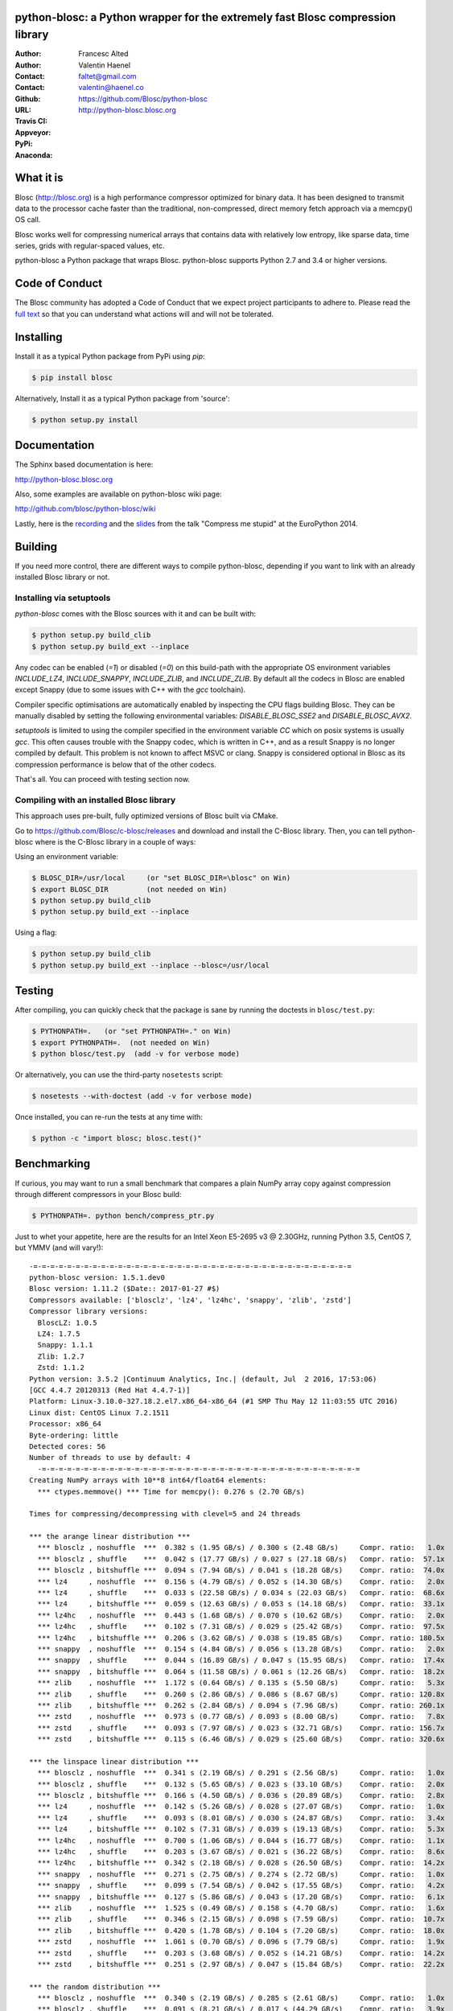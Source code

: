 python-blosc: a Python wrapper for the extremely fast Blosc compression library
===============================================================================

:Author: Francesc Alted
:Author: Valentin Haenel
:Contact: faltet@gmail.com
:Contact: valentin@haenel.co
:Github: https://github.com/Blosc/python-blosc
:URL: http://python-blosc.blosc.org
:Travis CI: |travis|
:Appveyor: |appveyor|
:PyPi: |version|
:Anaconda: |anaconda|

.. |travis| image:: https://travis-ci.org/Blosc/python-blosc.png?branch=master
        :target: https://travis-ci.org/Blosc/python-blosc
.. |appveyor| image:: https://ci.appveyor.com/api/projects/status/dexdkko8omge6o3s/branch/master?svg=true
        :target: https://ci.appveyor.com/project/FrancescAlted/python-blosc/branch/master
.. |version| image:: https://img.shields.io/pypi/v/blosc.png
        :target: https://pypi.python.org/pypi/blosc
.. |anaconda| image:: https://anaconda.org/conda-forge/python-blosc/badges/version.svg
        :target: https://anaconda.org/conda-forge/python-blosc



What it is
==========

Blosc (http://blosc.org) is a high performance compressor optimized for
binary data.  It has been designed to transmit data to the processor
cache faster than the traditional, non-compressed, direct memory fetch
approach via a memcpy() OS call.

Blosc works well for compressing numerical arrays that contains data
with relatively low entropy, like sparse data, time series, grids with
regular-spaced values, etc.

python-blosc a Python package that wraps Blosc.  python-blosc supports
Python 2.7 and 3.4 or higher versions.


Code of Conduct
===============

The Blosc community has adopted a Code of Conduct that we expect project
participants to adhere to.  Please read the `full text <CODE_OF_CONDUCT.md>`_
so that you can understand what actions will and will not be tolerated.

Installing
==========

Install it as a typical Python package from PyPi using `pip`:

.. code-block:: console

    $ pip install blosc

Alternatively, Install it as a typical Python package from 'source':

.. code-block:: console

    $ python setup.py install


Documentation
=============

The Sphinx based documentation is here:

http://python-blosc.blosc.org

Also, some examples are available on python-blosc wiki page:

http://github.com/blosc/python-blosc/wiki

Lastly, here is the `recording
<https://www.youtube.com/watch?v=rilU44j_wUU&list=PLNkWzv63CorW83NY3U93gUar645jTXpJF&index=15>`_
and the `slides
<http://www.blosc.org/docs/haenel-ep14-compress-me-stupid.pdf>`_ from the talk
"Compress me stupid" at the EuroPython 2014.

Building
========

If you need more control, there are different ways to compile python-blosc,
depending if you want to link with an already installed Blosc library or not.


Installing via setuptools
-------------------------

`python-blosc` comes with the Blosc sources with it and can be built with:

.. code-block:: console

    $ python setup.py build_clib
    $ python setup.py build_ext --inplace

Any codec can be enabled (`=1`) or disabled (`=0`) on this build-path with the appropriate
OS environment variables `INCLUDE_LZ4`, `INCLUDE_SNAPPY`, `INCLUDE_ZLIB`, and 
`INCLUDE_ZLIB`. By default all the codecs in Blosc are enabled except Snappy 
(due to some issues with C++ with the `gcc` toolchain).

Compiler specific optimisations are automatically enabled by inspecting
the CPU flags building Blosc. They can be manually disabled by setting
the following environmental variables: `DISABLE_BLOSC_SSE2` and
`DISABLE_BLOSC_AVX2`.

`setuptools` is limited to using the compiler specified in the environment 
variable `CC` which on posix systems is usually `gcc`. This often causes 
trouble with the Snappy codec, which is written in C++, and as a result Snappy
is no longer compiled by default. This problem is not known to affect MSVC or 
clang. Snappy is considered optional in Blosc as its compression performance 
is below that of the other codecs.

That's all. You can proceed with testing section now.


Compiling with an installed Blosc library
-----------------------------------------

This approach uses pre-built, fully optimized versions of Blosc built via
CMake. 

Go to https://github.com/Blosc/c-blosc/releases and download and install
the C-Blosc library.  Then, you can tell python-blosc where is the
C-Blosc library in a couple of ways:

Using an environment variable:

.. code-block:: console

    $ BLOSC_DIR=/usr/local     (or "set BLOSC_DIR=\blosc" on Win)
    $ export BLOSC_DIR         (not needed on Win)
    $ python setup.py build_clib
    $ python setup.py build_ext --inplace
 
Using a flag:

.. code-block:: console

    $ python setup.py build_clib
    $ python setup.py build_ext --inplace --blosc=/usr/local


Testing
=======

After compiling, you can quickly check that the package is sane by
running the doctests in ``blosc/test.py``:

.. code-block:: console

    $ PYTHONPATH=.   (or "set PYTHONPATH=." on Win)
    $ export PYTHONPATH=.  (not needed on Win)
    $ python blosc/test.py  (add -v for verbose mode)

Or alternatively, you can use the third-party ``nosetests`` script:

.. code-block:: console

    $ nosetests --with-doctest (add -v for verbose mode)

Once installed, you can re-run the tests at any time with:

.. code-block:: console

    $ python -c "import blosc; blosc.test()"

Benchmarking
============

If curious, you may want to run a small benchmark that compares a plain
NumPy array copy against compression through different compressors in
your Blosc build:

.. code-block:: console

  $ PYTHONPATH=. python bench/compress_ptr.py

Just to whet your appetite, here are the results for an Intel Xeon
E5-2695 v3 @ 2.30GHz, running Python 3.5, CentOS 7, but YMMV (and
will vary!)::

  -=-=-=-=-=-=-=-=-=-=-=-=-=-=-=-=-=-=-=-=-=-=-=-=-=-=-=-=-=-=-=-=-=-=-=-=-=-=
  python-blosc version: 1.5.1.dev0
  Blosc version: 1.11.2 ($Date:: 2017-01-27 #$)
  Compressors available: ['blosclz', 'lz4', 'lz4hc', 'snappy', 'zlib', 'zstd']
  Compressor library versions:
    BloscLZ: 1.0.5
    LZ4: 1.7.5
    Snappy: 1.1.1
    Zlib: 1.2.7
    Zstd: 1.1.2
  Python version: 3.5.2 |Continuum Analytics, Inc.| (default, Jul  2 2016, 17:53:06) 
  [GCC 4.4.7 20120313 (Red Hat 4.4.7-1)]
  Platform: Linux-3.10.0-327.18.2.el7.x86_64-x86_64 (#1 SMP Thu May 12 11:03:55 UTC 2016)
  Linux dist: CentOS Linux 7.2.1511
  Processor: x86_64
  Byte-ordering: little
  Detected cores: 56
  Number of threads to use by default: 4
    -=-=-=-=-=-=-=-=-=-=-=-=-=-=-=-=-=-=-=-=-=-=-=-=-=-=-=-=-=-=-=-=-=-=-=-=-=-=
  Creating NumPy arrays with 10**8 int64/float64 elements:
    *** ctypes.memmove() *** Time for memcpy():	0.276 s	(2.70 GB/s)

  Times for compressing/decompressing with clevel=5 and 24 threads

  *** the arange linear distribution ***
    *** blosclz , noshuffle  ***  0.382 s (1.95 GB/s) / 0.300 s (2.48 GB/s)	Compr. ratio:   1.0x
    *** blosclz , shuffle    ***  0.042 s (17.77 GB/s) / 0.027 s (27.18 GB/s)	Compr. ratio:  57.1x
    *** blosclz , bitshuffle ***  0.094 s (7.94 GB/s) / 0.041 s (18.28 GB/s)	Compr. ratio:  74.0x
    *** lz4     , noshuffle  ***  0.156 s (4.79 GB/s) / 0.052 s (14.30 GB/s)	Compr. ratio:   2.0x
    *** lz4     , shuffle    ***  0.033 s (22.58 GB/s) / 0.034 s (22.03 GB/s)	Compr. ratio:  68.6x
    *** lz4     , bitshuffle ***  0.059 s (12.63 GB/s) / 0.053 s (14.18 GB/s)	Compr. ratio:  33.1x
    *** lz4hc   , noshuffle  ***  0.443 s (1.68 GB/s) / 0.070 s (10.62 GB/s)	Compr. ratio:   2.0x
    *** lz4hc   , shuffle    ***  0.102 s (7.31 GB/s) / 0.029 s (25.42 GB/s)	Compr. ratio:  97.5x
    *** lz4hc   , bitshuffle ***  0.206 s (3.62 GB/s) / 0.038 s (19.85 GB/s)	Compr. ratio: 180.5x
    *** snappy  , noshuffle  ***  0.154 s (4.84 GB/s) / 0.056 s (13.28 GB/s)	Compr. ratio:   2.0x
    *** snappy  , shuffle    ***  0.044 s (16.89 GB/s) / 0.047 s (15.95 GB/s)	Compr. ratio:  17.4x
    *** snappy  , bitshuffle ***  0.064 s (11.58 GB/s) / 0.061 s (12.26 GB/s)	Compr. ratio:  18.2x
    *** zlib    , noshuffle  ***  1.172 s (0.64 GB/s) / 0.135 s (5.50 GB/s)	Compr. ratio:   5.3x
    *** zlib    , shuffle    ***  0.260 s (2.86 GB/s) / 0.086 s (8.67 GB/s)	Compr. ratio: 120.8x
    *** zlib    , bitshuffle ***  0.262 s (2.84 GB/s) / 0.094 s (7.96 GB/s)	Compr. ratio: 260.1x
    *** zstd    , noshuffle  ***  0.973 s (0.77 GB/s) / 0.093 s (8.00 GB/s)	Compr. ratio:   7.8x
    *** zstd    , shuffle    ***  0.093 s (7.97 GB/s) / 0.023 s (32.71 GB/s)	Compr. ratio: 156.7x
    *** zstd    , bitshuffle ***  0.115 s (6.46 GB/s) / 0.029 s (25.60 GB/s)	Compr. ratio: 320.6x

  *** the linspace linear distribution ***
    *** blosclz , noshuffle  ***  0.341 s (2.19 GB/s) / 0.291 s (2.56 GB/s)	Compr. ratio:   1.0x
    *** blosclz , shuffle    ***  0.132 s (5.65 GB/s) / 0.023 s (33.10 GB/s)	Compr. ratio:   2.0x
    *** blosclz , bitshuffle ***  0.166 s (4.50 GB/s) / 0.036 s (20.89 GB/s)	Compr. ratio:   2.8x
    *** lz4     , noshuffle  ***  0.142 s (5.26 GB/s) / 0.028 s (27.07 GB/s)	Compr. ratio:   1.0x
    *** lz4     , shuffle    ***  0.093 s (8.01 GB/s) / 0.030 s (24.87 GB/s)	Compr. ratio:   3.4x
    *** lz4     , bitshuffle ***  0.102 s (7.31 GB/s) / 0.039 s (19.13 GB/s)	Compr. ratio:   5.3x
    *** lz4hc   , noshuffle  ***  0.700 s (1.06 GB/s) / 0.044 s (16.77 GB/s)	Compr. ratio:   1.1x
    *** lz4hc   , shuffle    ***  0.203 s (3.67 GB/s) / 0.021 s (36.22 GB/s)	Compr. ratio:   8.6x
    *** lz4hc   , bitshuffle ***  0.342 s (2.18 GB/s) / 0.028 s (26.50 GB/s)	Compr. ratio:  14.2x
    *** snappy  , noshuffle  ***  0.271 s (2.75 GB/s) / 0.274 s (2.72 GB/s)	Compr. ratio:   1.0x
    *** snappy  , shuffle    ***  0.099 s (7.54 GB/s) / 0.042 s (17.55 GB/s)	Compr. ratio:   4.2x
    *** snappy  , bitshuffle ***  0.127 s (5.86 GB/s) / 0.043 s (17.20 GB/s)	Compr. ratio:   6.1x
    *** zlib    , noshuffle  ***  1.525 s (0.49 GB/s) / 0.158 s (4.70 GB/s)	Compr. ratio:   1.6x
    *** zlib    , shuffle    ***  0.346 s (2.15 GB/s) / 0.098 s (7.59 GB/s)	Compr. ratio:  10.7x
    *** zlib    , bitshuffle ***  0.420 s (1.78 GB/s) / 0.104 s (7.20 GB/s)	Compr. ratio:  18.0x
    *** zstd    , noshuffle  ***  1.061 s (0.70 GB/s) / 0.096 s (7.79 GB/s)	Compr. ratio:   1.9x
    *** zstd    , shuffle    ***  0.203 s (3.68 GB/s) / 0.052 s (14.21 GB/s)	Compr. ratio:  14.2x
    *** zstd    , bitshuffle ***  0.251 s (2.97 GB/s) / 0.047 s (15.84 GB/s)	Compr. ratio:  22.2x

  *** the random distribution ***
    *** blosclz , noshuffle  ***  0.340 s (2.19 GB/s) / 0.285 s (2.61 GB/s)	Compr. ratio:   1.0x
    *** blosclz , shuffle    ***  0.091 s (8.21 GB/s) / 0.017 s (44.29 GB/s)	Compr. ratio:   3.9x
    *** blosclz , bitshuffle ***  0.080 s (9.27 GB/s) / 0.029 s (26.12 GB/s)	Compr. ratio:   6.1x
    *** lz4     , noshuffle  ***  0.150 s (4.95 GB/s) / 0.027 s (28.05 GB/s)	Compr. ratio:   2.4x
    *** lz4     , shuffle    ***  0.068 s (11.02 GB/s) / 0.029 s (26.03 GB/s)	Compr. ratio:   4.5x
    *** lz4     , bitshuffle ***  0.063 s (11.87 GB/s) / 0.054 s (13.70 GB/s)	Compr. ratio:   6.2x
    *** lz4hc   , noshuffle  ***  0.645 s (1.15 GB/s) / 0.019 s (39.22 GB/s)	Compr. ratio:   3.5x
    *** lz4hc   , shuffle    ***  0.257 s (2.90 GB/s) / 0.022 s (34.62 GB/s)	Compr. ratio:   5.1x
    *** lz4hc   , bitshuffle ***  0.128 s (5.80 GB/s) / 0.029 s (25.52 GB/s)	Compr. ratio:   6.2x
    *** snappy  , noshuffle  ***  0.164 s (4.54 GB/s) / 0.048 s (15.46 GB/s)	Compr. ratio:   2.2x
    *** snappy  , shuffle    ***  0.082 s (9.09 GB/s) / 0.043 s (17.39 GB/s)	Compr. ratio:   4.3x
    *** snappy  , bitshuffle ***  0.071 s (10.48 GB/s) / 0.046 s (16.08 GB/s)	Compr. ratio:   5.0x
    *** zlib    , noshuffle  ***  1.223 s (0.61 GB/s) / 0.093 s (7.97 GB/s)	Compr. ratio:   4.0x
    *** zlib    , shuffle    ***  0.636 s (1.17 GB/s) / 0.126 s (5.89 GB/s)	Compr. ratio:   5.5x
    *** zlib    , bitshuffle ***  0.327 s (2.28 GB/s) / 0.109 s (6.81 GB/s)	Compr. ratio:   6.2x
    *** zstd    , noshuffle  ***  1.432 s (0.52 GB/s) / 0.103 s (7.27 GB/s)	Compr. ratio:   4.2x
    *** zstd    , shuffle    ***  0.388 s (1.92 GB/s) / 0.031 s (23.71 GB/s)	Compr. ratio:   5.9x
    *** zstd    , bitshuffle ***  0.127 s (5.86 GB/s) / 0.033 s (22.77 GB/s)	Compr. ratio:   6.4x


Also, Blosc works quite well on ARM processors (even without NEON support yet)::

    -=-=-=-=-=-=-=-=-=-=-=-=-=-=-=-=-=-=-=-=-=-=-=-=-=-=-=-=-=-=-=-=-=-=-=-=-=-=
    python-blosc version: 1.4.4
    Blosc version: 1.11.2 ($Date:: 2017-01-27 #$)
    Compressors available: ['blosclz', 'lz4', 'lz4hc', 'snappy', 'zlib', 'zstd']
    Compressor library versions:
      BloscLZ: 1.0.5
      LZ4: 1.7.5
      Snappy: 1.1.1
      Zlib: 1.2.8
      Zstd: 1.1.2
    Python version: 3.6.0 (default, Dec 31 2016, 21:20:16)
    [GCC 4.9.2]
    Platform: Linux-3.4.113-sun8i-armv7l (#50 SMP PREEMPT Mon Nov 14 08:41:55 CET 2016)
    Linux dist: debian 9.0
    Processor: not recognized
    Byte-ordering: little
    Detected cores: 4
    Number of threads to use by default: 4
    -=-=-=-=-=-=-=-=-=-=-=-=-=-=-=-=-=-=-=-=-=-=-=-=-=-=-=-=-=-=-=-=-=-=-=-=-=-=
      *** ctypes.memmove() *** Time for memcpy():   0.015 s (93.57 MB/s)

    Times for compressing/decompressing with clevel=5 and 4 threads

    *** user input ***
      *** blosclz , noshuffle  ***  0.015 s (89.93 MB/s) / 0.010 s (138.32 MB/s)    Compr. ratio:   2.7x
      *** blosclz , shuffle    ***  0.023 s (60.25 MB/s) / 0.012 s (112.71 MB/s)    Compr. ratio:   2.3x
      *** blosclz , bitshuffle ***  0.018 s (77.63 MB/s) / 0.021 s (66.76 MB/s)     Compr. ratio:   7.3x
      *** lz4     , noshuffle  ***  0.008 s (177.14 MB/s) / 0.009 s (159.00 MB/s)   Compr. ratio:   3.6x
      *** lz4     , shuffle    ***  0.010 s (131.29 MB/s) / 0.012 s (117.69 MB/s)   Compr. ratio:   3.5x
      *** lz4     , bitshuffle ***  0.015 s (89.97 MB/s) / 0.022 s (63.62 MB/s)     Compr. ratio:   8.4x
      *** lz4hc   , noshuffle  ***  0.071 s (19.30 MB/s) / 0.007 s (186.64 MB/s)    Compr. ratio:   8.6x
      *** lz4hc   , shuffle    ***  0.079 s (17.30 MB/s) / 0.014 s (95.99 MB/s)     Compr. ratio:   6.2x
      *** lz4hc   , bitshuffle ***  0.062 s (22.23 MB/s) / 0.027 s (51.53 MB/s)     Compr. ratio:   9.7x
      *** snappy  , noshuffle  ***  0.008 s (173.87 MB/s) / 0.009 s (148.77 MB/s)   Compr. ratio:   4.4x
      *** snappy  , shuffle    ***  0.011 s (123.22 MB/s) / 0.016 s (85.16 MB/s)    Compr. ratio:   4.4x
      *** snappy  , bitshuffle ***  0.015 s (89.02 MB/s) / 0.021 s (64.87 MB/s)     Compr. ratio:   6.2x
      *** zlib    , noshuffle  ***  0.047 s (29.26 MB/s) / 0.011 s (121.83 MB/s)    Compr. ratio:  14.7x
      *** zlib    , shuffle    ***  0.080 s (17.20 MB/s) / 0.022 s (63.61 MB/s)     Compr. ratio:   9.4x
      *** zlib    , bitshuffle ***  0.059 s (23.50 MB/s) / 0.033 s (41.10 MB/s)     Compr. ratio:  10.5x
      *** zstd    , noshuffle  ***  0.113 s (12.21 MB/s) / 0.011 s (124.64 MB/s)    Compr. ratio:  15.6x
      *** zstd    , shuffle    ***  0.154 s (8.92 MB/s) / 0.026 s (52.56 MB/s)      Compr. ratio:   9.9x
      *** zstd    , bitshuffle ***  0.116 s (11.86 MB/s) / 0.036 s (38.40 MB/s)     Compr. ratio:  11.4x

For details on the ARM benchmark see: https://github.com/Blosc/python-blosc/issues/105

In case you find your own results interesting, please report them back
to the authors!

License
=======

The software is licenses under a 3-Clause BSD licsense. A copy of the
python-blosc license can be found in `LICENSE.txt <LICENSE.txt>`_. A copy of all licenses can be
found in `LICENSES/ <LICENSES/>`_.

Mailing list
============

Discussion about this module is welcome in the Blosc list:

blosc@googlegroups.com

http://groups.google.es/group/blosc

----

  **Enjoy data!**


.. Local Variables:
.. mode: rst
.. coding: utf-8
.. fill-column: 72
.. End:
